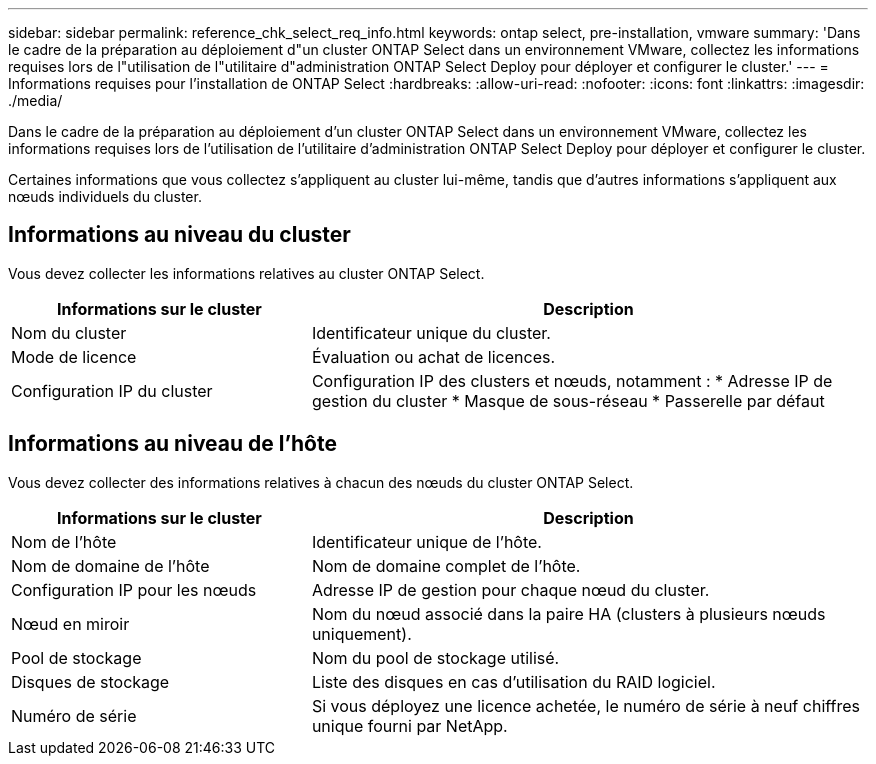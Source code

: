 ---
sidebar: sidebar 
permalink: reference_chk_select_req_info.html 
keywords: ontap select, pre-installation, vmware 
summary: 'Dans le cadre de la préparation au déploiement d"un cluster ONTAP Select dans un environnement VMware, collectez les informations requises lors de l"utilisation de l"utilitaire d"administration ONTAP Select Deploy pour déployer et configurer le cluster.' 
---
= Informations requises pour l'installation de ONTAP Select
:hardbreaks:
:allow-uri-read: 
:nofooter: 
:icons: font
:linkattrs: 
:imagesdir: ./media/


[role="lead"]
Dans le cadre de la préparation au déploiement d'un cluster ONTAP Select dans un environnement VMware, collectez les informations requises lors de l'utilisation de l'utilitaire d'administration ONTAP Select Deploy pour déployer et configurer le cluster.

Certaines informations que vous collectez s'appliquent au cluster lui-même, tandis que d'autres informations s'appliquent aux nœuds individuels du cluster.



== Informations au niveau du cluster

Vous devez collecter les informations relatives au cluster ONTAP Select.

[cols="35,65"]
|===
| Informations sur le cluster | Description 


| Nom du cluster | Identificateur unique du cluster. 


| Mode de licence | Évaluation ou achat de licences. 


| Configuration IP du cluster | Configuration IP des clusters et nœuds, notamment :
* Adresse IP de gestion du cluster
* Masque de sous-réseau
* Passerelle par défaut 
|===


== Informations au niveau de l'hôte

Vous devez collecter des informations relatives à chacun des nœuds du cluster ONTAP Select.

[cols="35,65"]
|===
| Informations sur le cluster | Description 


| Nom de l'hôte | Identificateur unique de l'hôte. 


| Nom de domaine de l'hôte | Nom de domaine complet de l'hôte. 


| Configuration IP pour les nœuds | Adresse IP de gestion pour chaque nœud du cluster. 


| Nœud en miroir | Nom du nœud associé dans la paire HA (clusters à plusieurs nœuds uniquement). 


| Pool de stockage | Nom du pool de stockage utilisé. 


| Disques de stockage | Liste des disques en cas d'utilisation du RAID logiciel. 


| Numéro de série | Si vous déployez une licence achetée, le numéro de série à neuf chiffres unique fourni par NetApp. 
|===